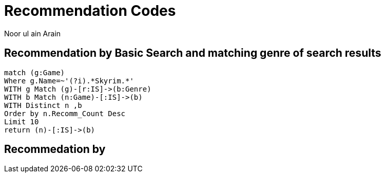 :neo4j-version: 3.2.1
:author: Noor ul ain Arain
:twitter: @_Nunoo_
:style: red:Person(name)

= Recommendation Codes

== Recommendation by Basic Search and matching genre of search results

////
2//get games that starts with letter B (ignore case)
3//and get all the genres that matches the list of games starting with letter b 
4//Now match all the games that match those genres
5//return distinct title of games (a game can be linked to two or more genre) 
6//order them as highest in recommendation number
7// limit the result to top 10
////

[source, cypher]
----
match (g:Game) 
Where g.Name=~'(?i).*Skyrim.*' 
WITH g Match (g)-[r:IS]->(b:Genre) 
WITH b Match (n:Game)-[:IS]->(b) 
WITH Distinct n ,b
Order by n.Recomm_Count Desc  
Limit 10
return (n)-[:IS]->(b)
----

== Recommedation by 

